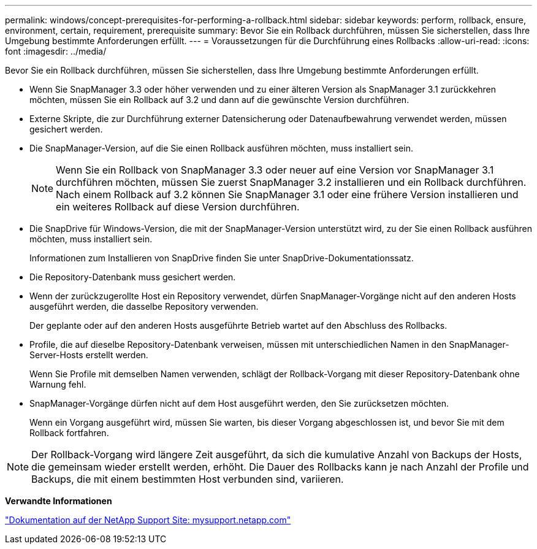 ---
permalink: windows/concept-prerequisites-for-performing-a-rollback.html 
sidebar: sidebar 
keywords: perform, rollback, ensure, environment, certain, requirement, prerequisite 
summary: Bevor Sie ein Rollback durchführen, müssen Sie sicherstellen, dass Ihre Umgebung bestimmte Anforderungen erfüllt. 
---
= Voraussetzungen für die Durchführung eines Rollbacks
:allow-uri-read: 
:icons: font
:imagesdir: ../media/


[role="lead"]
Bevor Sie ein Rollback durchführen, müssen Sie sicherstellen, dass Ihre Umgebung bestimmte Anforderungen erfüllt.

* Wenn Sie SnapManager 3.3 oder höher verwenden und zu einer älteren Version als SnapManager 3.1 zurückkehren möchten, müssen Sie ein Rollback auf 3.2 und dann auf die gewünschte Version durchführen.
* Externe Skripte, die zur Durchführung externer Datensicherung oder Datenaufbewahrung verwendet werden, müssen gesichert werden.
* Die SnapManager-Version, auf die Sie einen Rollback ausführen möchten, muss installiert sein.
+

NOTE: Wenn Sie ein Rollback von SnapManager 3.3 oder neuer auf eine Version vor SnapManager 3.1 durchführen möchten, müssen Sie zuerst SnapManager 3.2 installieren und ein Rollback durchführen. Nach einem Rollback auf 3.2 können Sie SnapManager 3.1 oder eine frühere Version installieren und ein weiteres Rollback auf diese Version durchführen.

* Die SnapDrive für Windows-Version, die mit der SnapManager-Version unterstützt wird, zu der Sie einen Rollback ausführen möchten, muss installiert sein.
+
Informationen zum Installieren von SnapDrive finden Sie unter SnapDrive-Dokumentationssatz.

* Die Repository-Datenbank muss gesichert werden.
* Wenn der zurückzugerollte Host ein Repository verwendet, dürfen SnapManager-Vorgänge nicht auf den anderen Hosts ausgeführt werden, die dasselbe Repository verwenden.
+
Der geplante oder auf den anderen Hosts ausgeführte Betrieb wartet auf den Abschluss des Rollbacks.

* Profile, die auf dieselbe Repository-Datenbank verweisen, müssen mit unterschiedlichen Namen in den SnapManager-Server-Hosts erstellt werden.
+
Wenn Sie Profile mit demselben Namen verwenden, schlägt der Rollback-Vorgang mit dieser Repository-Datenbank ohne Warnung fehl.

* SnapManager-Vorgänge dürfen nicht auf dem Host ausgeführt werden, den Sie zurücksetzen möchten.
+
Wenn ein Vorgang ausgeführt wird, müssen Sie warten, bis dieser Vorgang abgeschlossen ist, und bevor Sie mit dem Rollback fortfahren.




NOTE: Der Rollback-Vorgang wird längere Zeit ausgeführt, da sich die kumulative Anzahl von Backups der Hosts, die gemeinsam wieder erstellt werden, erhöht. Die Dauer des Rollbacks kann je nach Anzahl der Profile und Backups, die mit einem bestimmten Host verbunden sind, variieren.

*Verwandte Informationen*

http://mysupport.netapp.com/["Dokumentation auf der NetApp Support Site: mysupport.netapp.com"^]

